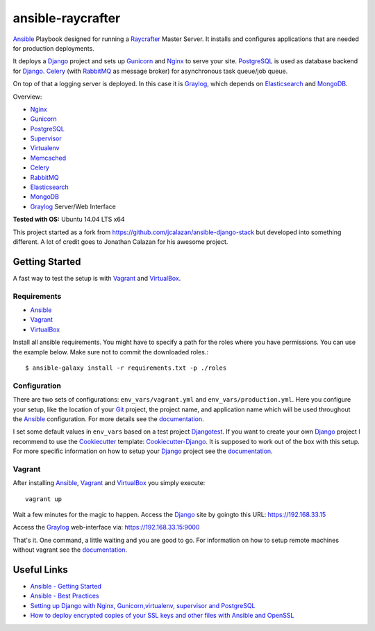 ====================
ansible-raycrafter
====================

.. image:: https://readthedocs.org/projects/ansible-raycrafter/badge/?version=latest&style=flat
    :target: http://ansible-raycrafter.readthedocs.org/en/latest/
    :alt: Documentation

Ansible_ Playbook designed for running a Raycrafter_ Master Server.
It installs and configures applications that are needed for production deployments.

It deploys a Django_ project and sets up Gunicorn_ and Nginx_ to serve your site.
PostgreSQL_ is used as database backend for Django_.
Celery_ (with RabbitMQ_ as message broker) for asynchronous task queue/job queue.

On top of that a logging server is deployed. In this case it is Graylog_, which depends
on Elasticsearch_ and MongoDB_.

Overview:

- Nginx_
- Gunicorn_
- PostgreSQL_
- Supervisor_
- Virtualenv_
- Memcached_
- Celery_
- RabbitMQ_
- Elasticsearch_
- MongoDB_
- Graylog_ Server/Web Interface

**Tested with OS:** Ubuntu 14.04 LTS x64

This project started as a fork from https://github.com/jcalazan/ansible-django-stack but
developed into something different. A lot of credit goes to Jonathan Calazan for his awesome project.

---------------
Getting Started
---------------

A fast way to test the setup is with Vagrant_ and VirtualBox_.

++++++++++++
Requirements
++++++++++++

- Ansible_
- Vagrant_
- VirtualBox_

Install all ansible requirements. You might have to specify a path for the roles where you have permissions. You can use the example below. Make sure not to commit the downloaded roles.::

  $ ansible-galaxy install -r requirements.txt -p ./roles

+++++++++++++
Configuration
+++++++++++++

There are two sets of configurations: ``env_vars/vagrant.yml`` and ``env_vars/production.yml``.
Here you configure your setup, like the location of your Git_ project, the project name, and application name which will be used throughout the Ansible_ configuration.
For more details see the documentation_.

I set some default values in ``env_vars`` based on a test project Djangotest_.
If you want to create your own Django_ project I recommend to use the Cookiecutter_ template: Cookiecutter-Django_. It is supposed to work out of the box with this setup. For more specific information on how to setup your Django_ project see the documentation_.

+++++++
Vagrant
+++++++

After installing Ansible_, Vagrant_ and VirtualBox_ you simply execute::

  vagrant up

Wait a few minutes for the magic to happen. Access the Django_ site by goingto this URL: https://192.168.33.15

Access the Graylog_ web-interface via: https://192.168.33.15:9000

That's it. One command, a little waiting and you are good to go.
For information on how to setup remote machines without vagrant see the documentation_.

------------
Useful Links
------------

- `Ansible - Getting Started <http://docs.ansible.com/intro_getting_started.html>`_
- `Ansible - Best Practices <http://docs.ansible.com/playbooks_best_practices.html>`_
- `Setting up Django with Nginx, Gunicorn,virtualenv, supervisor and PostgreSQL <http://michal.karzynski.pl/blog/2013/06/09/django-nginx-gunicorn-virtualenv-supervisor/>`_
- `How to deploy encrypted copies of your SSL keys and other files with Ansible and OpenSSL <http://www.calazan.com/how-to-deploy-encrypted-copies-of-your-ssl-keys-and-other-files-with-ansible-and-openssl/>`_


.. _Nginx: http://nginx.org/
.. _Gunicorn: http://gunicorn.org/
.. _PostgreSQL: http://www.postgresql.org/
.. _Supervisor: http://supervisord.org/
.. _Virtualenv: https://virtualenv.pypa.io/en/latest/
.. _Memcached: http://memcached.org/
.. _Celery: http://www.celeryproject.org/
.. _RabbitMQ: https://www.rabbitmq.com/
.. _Elasticsearch: https://www.elastic.co/products/elasticsearch
.. _MongoDB: https://www.mongodb.org/
.. _Graylog: https://www.graylog.org/
.. _VirtualBox: https://virtualbox.org/
.. _Vagrant: https://vagrantup.com/
.. _Ansible: http://www.ansible.com/
.. _Raycrafter: https://github.com/RayCrafter
.. _Git: https://git-scm.com/
.. _Django: https://www.djangoproject.com/
.. _documentation: http://ansible-raycrafter.readthedocs.org/en/latest/
.. _Djangotest: https://github.com/RayCrafter/djangotest
.. _Cookiecutter: https://github.com/audreyr/cookiecutter
.. _Cookiecutter-Django: https://github.com/RayCrafter/cookiecutter-django

